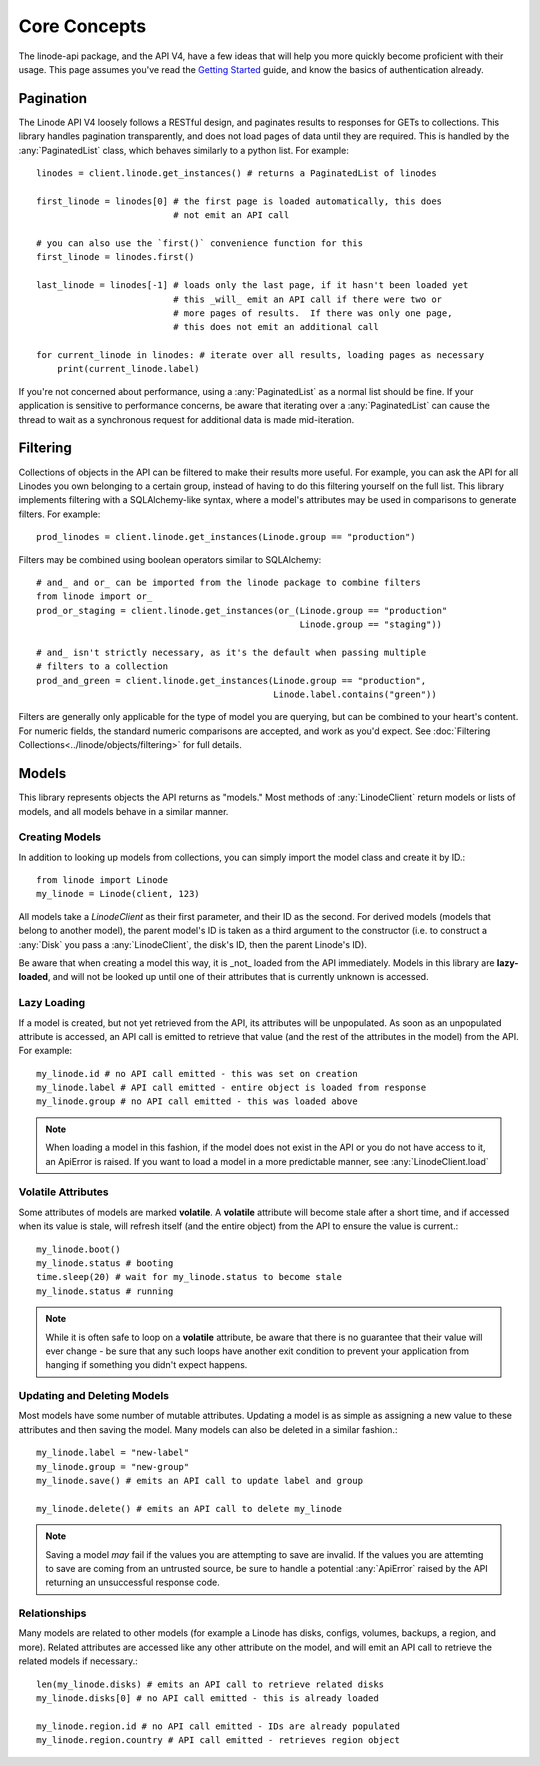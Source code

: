 Core Concepts
=============

.. module:: linode

The linode-api package, and the API V4, have a few ideas that will help you more
quickly become proficient with their usage.  This page assumes you've read the
`Getting Started <getting_started.html>`_ guide, and know the basics of
authentication already.

Pagination
----------

The Linode API V4 loosely follows a RESTful design, and paginates results to
responses for GETs to collections.  This library handles pagination
transparently, and does not load pages of data until they are required.  This
is handled by the :any:`PaginatedList` class, which
behaves similarly to a python list.  For example::

   linodes = client.linode.get_instances() # returns a PaginatedList of linodes

   first_linode = linodes[0] # the first page is loaded automatically, this does
                             # not emit an API call

   # you can also use the `first()` convenience function for this
   first_linode = linodes.first()

   last_linode = linodes[-1] # loads only the last page, if it hasn't been loaded yet
                             # this _will_ emit an API call if there were two or
                             # more pages of results.  If there was only one page,
                             # this does not emit an additional call

   for current_linode in linodes: # iterate over all results, loading pages as necessary
       print(current_linode.label)

If you're not concerned about performance, using a
:any:`PaginatedList` as a normal list should be fine.  If
your application is sensitive to performance concerns, be aware that iterating
over a :any:`PaginatedList` can cause the thread to wait as a synchronous
request for additional data is made mid-iteration.

Filtering
---------

Collections of objects in the API can be filtered to make their results more
useful.  For example, you can ask the API for all Linodes you own belonging to
a certain group, instead of having to do this filtering yourself on the full
list.  This library implements filtering with a SQLAlchemy-like syntax, where
a model's attributes may be used in comparisons to generate filters.  For
example::

   prod_linodes = client.linode.get_instances(Linode.group == "production")

Filters may be combined using boolean operators similar to SQLAlchemy::

   # and_ and or_ can be imported from the linode package to combine filters
   from linode import or_
   prod_or_staging = client.linode.get_instances(or_(Linode.group == "production"
                                                     Linode.group == "staging"))

   # and_ isn't strictly necessary, as it's the default when passing multiple
   # filters to a collection
   prod_and_green = client.linode.get_instances(Linode.group == "production",
                                                Linode.label.contains("green"))

Filters are generally only applicable for the type of model you are querying,
but can be combined to your heart's content.  For numeric fields, the standard
numeric comparisons are accepted, and work as you'd expect.  See
:doc:`Filtering Collections<../linode/objects/filtering>` for full details.

Models
------

This library represents objects the API returns as "models."  Most methods of
:any:`LinodeClient` return models or lists of models, and all models behave
in a similar manner.

Creating Models
^^^^^^^^^^^^^^^

In addition to looking up models from collections, you can simply import the
model class and create it by ID.::

   from linode import Linode
   my_linode = Linode(client, 123)

All models take a `LinodeClient` as their first parameter, and their ID as the
second.  For derived models (models that belong to another model), the parent
model's ID is taken as a third argument to the constructor (i.e. to construct
a :any:`Disk` you pass a :any:`LinodeClient`, the disk's ID, then the parent
Linode's ID).

Be aware that when creating a model this way, it is _not_ loaded from the API
immediately.  Models in this library are **lazy-loaded**, and will not be looked
up until one of their attributes that is currently unknown is accessed.

Lazy Loading
^^^^^^^^^^^^

If a model is created, but not yet retrieved from the API, its attributes will be
unpopulated.  As soon as an unpopulated attribute is accessed, an API call is
emitted to retrieve that value (and the rest of the attributes in the model) from
the API.  For example::

   my_linode.id # no API call emitted - this was set on creation 
   my_linode.label # API call emitted - entire object is loaded from response
   my_linode.group # no API call emitted - this was loaded above

.. note::

   When loading a model in this fashion, if the model does not exist in the API
   or you do not have access to it, an ApiError is raised.  If you want to load
   a model in a more predictable manner, see :any:`LinodeClient.load`

Volatile Attributes
^^^^^^^^^^^^^^^^^^^

Some attributes of models are marked **volatile**.  A **volatile** attribute will
become stale after a short time, and if accessed when its value is stale, will
refresh itself (and the entire object) from the API to ensure the value is
current.::

   my_linode.boot()
   my_linode.status # booting
   time.sleep(20) # wait for my_linode.status to become stale
   my_linode.status # running


.. note::

   While it is often safe to loop on a **volatile** attribute, be aware that there is
   no guarantee that their value will ever change - be sure that any such loops
   have another exit condition to prevent your application from hanging if something
   you didn't expect happens.

Updating and Deleting Models
^^^^^^^^^^^^^^^^^^^^^^^^^^^^

Most models have some number of mutable attributes.  Updating a model is as simple
as assigning a new value to these attributes and then saving the model.  Many
models can also be deleted in a similar fashion.::

   my_linode.label = "new-label"
   my_linode.group = "new-group"
   my_linode.save() # emits an API call to update label and group

   my_linode.delete() # emits an API call to delete my_linode

.. note::

   Saving a model *may* fail if the values you are attempting to save are invalid.
   If the values you are attemting to save are coming from an untrusted source,
   be sure to handle a potential :any:`ApiError` raised by the API returning
   an unsuccessful response code.

Relationships
^^^^^^^^^^^^^

Many models are related to other models (for example a Linode has disks, configs,
volumes, backups, a region, and more).  Related attributes are accessed like
any other attribute on the model, and will emit an API call to retrieve the
related models if necessary.::

   len(my_linode.disks) # emits an API call to retrieve related disks
   my_linode.disks[0] # no API call emitted - this is already loaded

   my_linode.region.id # no API call emitted - IDs are already populated
   my_linode.region.country # API call emitted - retrieves region object
